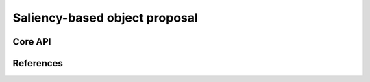 ==============================
Saliency-based object proposal
==============================

Core API
--------

References
----------
